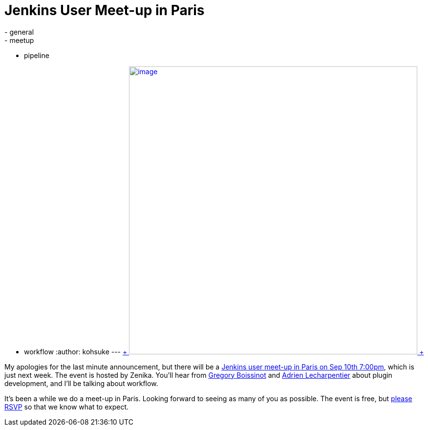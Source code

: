 = Jenkins User Meet-up in Paris
:nodeid: 506
:created: 1409694573
:tags:
  - general
  - meetup
  - pipeline
  - workflow
:author: kohsuke
---
https://fr.wikipedia.org/wiki/Paris[ +
image:https://upload.wikimedia.org/wikipedia/commons/thumb/e/e6/Paris_Night.jpg/640px-Paris_Night.jpg[image,width=590] +
]


My apologies for the last minute announcement, but there will be a https://www.meetup.com/jenkinsmeetup/events/203261692/[Jenkins user meet-up in Paris on Sep 10th 7:00pm], which is just next week. The event is hosted by Zenika. You'll hear from https://twitter.com/gboissinot[Gregory Boissinot] and https://twitter.com/alecharp[Adrien Lecharpentier] about plugin development, and I'll be talking about workflow. +

It's been a while we do a meet-up in Paris. Looking forward to seeing as many of you as possible. The event is free, but https://www.meetup.com/jenkinsmeetup/events/203261692/[please RSVP] so that we know what to expect.
